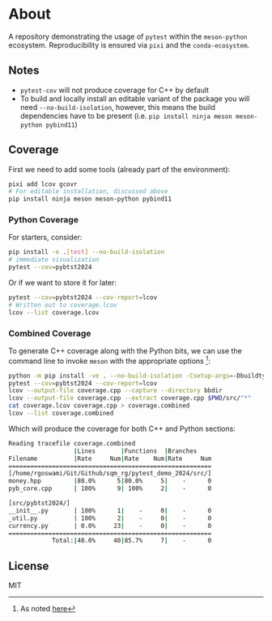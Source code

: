 * About
A repository demonstrating the usage of ~pytest~ within the ~meson-python~
ecosystem. Reproducibility is ensured via ~pixi~ and the ~conda-ecosystem~.
** Notes
- ~pytest-cov~ will not produce coverage for C++ by default
- To build and locally install an editable variant of the package you will need
  ~--no-build-isolation~, however, this means the build dependencies have to be
  present (i.e. ~pip install ninja meson meson-python pybind11~)
** Coverage
First we need to add some tools (already part of the environment):
#+begin_src bash
pixi add lcov gcovr
# For editable installation, discussed above
pip install ninja meson meson-python pybind11
#+end_src
*** Python Coverage
For starters, consider:
#+begin_src bash
pip install -e .[test] --no-build-isolation
# immediate visualization
pytest --cov=pybtst2024
#+end_src
Or if we want to store it for later:
#+begin_src bash
pytest --cov=pybtst2024 --cov-report=lcov
# Written out to coverage.lcov
lcov --list coverage.lcov
#+end_src
*** Combined Coverage
To generate C++ coverage along with the Python bits, we can use the command line
to invoke ~meson~ with the appropriate options [fn::As noted [[https://github.com/pybind/pybind11/discussions/4141#discussioncomment-7068063][here]]]:
#+begin_src bash
python -m pip install -ve . --no-build-isolation -Csetup-args=-Dbuildtype=debug -Csetup-args=-Db_coverage=true -Cbuilddir=bbdir
pytest --cov=pybtst2024 --cov-report=lcov
lcov --output-file coverage.cpp --capture --directory bbdir
lcov --output-file coverage.cpp --extract coverage.cpp $PWD/src/"*"
cat coverage.lcov coverage.cpp > coverage.combined
lcov --list coverage.combined
#+end_src
Which will produce the coverage for both C++ and Python sections:
#+begin_src bash
Reading tracefile coverage.combined
                  |Lines       |Functions  |Branches
Filename          |Rate     Num|Rate    Num|Rate     Num
========================================================
[/home/rgoswami/Git/Github/sqm_rg/pytest_demo_2024/src/]
money.hpp         |80.0%      5|80.0%     5|    -      0
pyb_core.cpp      | 100%      9| 100%     2|    -      0

[src/pybtst2024/]
__init__.py       | 100%      1|    -     0|    -      0
_util.py          | 100%      2|    -     0|    -      0
currency.py       | 0.0%     23|    -     0|    -      0
========================================================
            Total:|40.0%     40|85.7%     7|    -      0
#+end_src
** License
MIT
